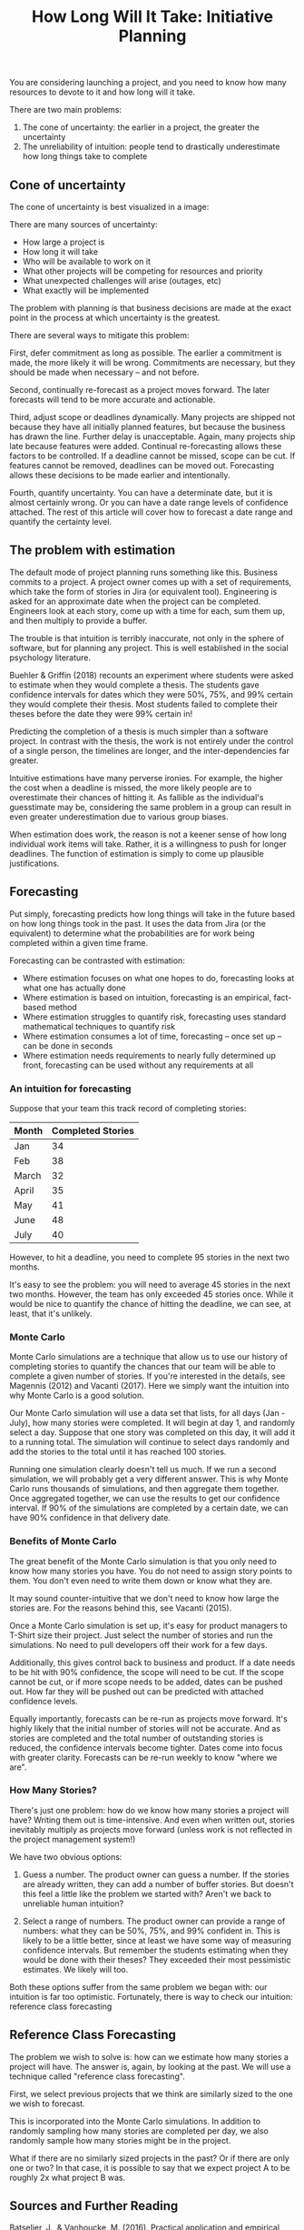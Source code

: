 #+TITLE: How Long Will It Take: Initiative Planning

You are considering launching a project, and you need to know how many resources to devote to it and how long will it take.

There are two main problems:

1. The cone of uncertainty: the earlier in a project, the greater the uncertainty
2. The unreliability of intuition: people tend to drastically underestimate how long things take to complete

** Cone of uncertainty

The cone of uncertainty is best visualized in a image:

[[../resources/how-long-will-it-take/cone-of-uncertainty.jpg]]

There are many sources of uncertainty:

- How large a project is
- How long it will take
- Who will be available to work on it
- What other projects will be competing for resources and priority
- What unexpected challenges will arise (outages, etc)
- What exactly will be implemented

The problem with planning is that business decisions are made at the exact point in the process at which uncertainty is the greatest.

There are several ways to mitigate this problem:

First, defer commitment as long as possible. The earlier a commitment is made, the more likely it will be wrong. Commitments are necessary, but they should be made when necessary -- and not before.

Second, continually re-forecast as a project moves forward. The later forecasts will tend to be more accurate and actionable.

Third, adjust scope or deadlines dynamically. Many projects are shipped not because they have all initially planned features, but because the business has drawn the line. Further delay is unacceptable. Again, many projects ship late because features were added. Continual re-forecasting allows these factors to be controlled. If a deadline cannot be missed, scope can be cut. If features cannot be removed, deadlines can be moved out. Forecasting allows these decisions to be made earlier and intentionally.

Fourth, quantify uncertainty. You can have a determinate date, but it is almost certainly wrong. Or you can have a date range levels of confidence attached. The rest of this article will cover how to forecast a date range and quantify the certainty level.

** The problem with estimation

The default mode of project planning runs something like this. Business commits to a project. A project owner comes up with a set of requirements, which take the form of stories in Jira (or equivalent tool). Engineering is asked for an approximate date when the project can be completed. Engineers look at each story, come up with a time for each, sum them up, and then multiply to provide a buffer.

The trouble is that intuition is terribly inaccurate, not only in the sphere of software, but for planning any project. This is well established in the social psychology literature.

Buehler & Griffin (2018) recounts an experiment where students were asked to estimate when they would complete a thesis. The students gave confidence intervals for dates which they were 50%, 75%, and 99% certain they would complete their thesis. Most students failed to complete their theses before the date they were 99% certain in!

Predicting the completion of a thesis is much simpler than a software project. In contrast with the thesis, the work is not entirely under the control of a single person, the timelines are longer, and the inter-dependencies far greater.

Intuitive estimations have many perverse ironies. For example, the higher the cost when a deadline is missed, the more likely people are to overestimate their chances of hitting it. As fallible as the individual's guesstimate may be, considering the same problem in a group can result in even greater underestimation due to various group biases.

When estimation does work, the reason is not a keener sense of how long individual work items will take. Rather, it is a willingness to push for longer deadlines. The function of estimation is simply to come up plausible justifications.

** Forecasting

Put simply, forecasting predicts how long things will take in the future based on how long things took in the past. It uses the data from Jira (or the equivalent) to determine what the probabilities are for work being completed within a given time frame.

Forecasting can be contrasted with estimation:

- Where estimation focuses on what one hopes to do, forecasting looks at what one has actually done
- Where estimation is based on intuition, forecasting is an empirical, fact-based method
- Where estimation struggles to quantify risk, forecasting uses standard mathematical techniques to quantify risk
- Where estimation consumes a lot of time, forecasting -- once set up -- can be done in seconds
- Where estimation needs requirements to nearly fully determined up front, forecasting can be used without any requirements at all

*** An intuition for forecasting

Suppose that your team this track record of completing stories:

| Month | Completed Stories |
|-------+-------------------|
| Jan   |                34 |
| Feb   |                38 |
| March |                32 |
| April |                35 |
| May   |                41 |
| June  |                48 |
| July  |                40 |

However, to hit a deadline, you need to complete 95 stories in the next two months.

It's easy to see the problem: you will need to average 45 stories in the next two months. However, the team has only exceeded 45 stories once. While it would be nice to quantify the chance of hitting the deadline, we can see, at least, that it's unlikely.

*** Monte Carlo

Monte Carlo simulations are a technique that allow us to use our history of completing stories to quantify the chances that our team will be able to complete a given number of stories. If you're interested in the details, see Magennis (2012) and Vacanti (2017). Here we simply want the intuition into why Monte Carlo is a good solution.

Our Monte Carlo simulation will use a data set that lists, for all days (Jan - July), how many stories were completed. It will begin at day 1, and randomly select a day. Suppose that one story was completed on this day, it will add it to a running total. The simulation will continue to select days randomly and add the stories to the total until it has reached 100 stories.

Running one simulation clearly doesn't tell us much. If we run a second simulation, we will probably get a very different answer. This is why Monte Carlo runs thousands of simulations, and then aggregate them together. Once aggregated together, we can use the results to get our confidence interval. If 90% of the simulations are completed by a certain date, we can have 90% confidence in that delivery date.

*** Benefits of Monte Carlo

The great benefit of the Monte Carlo simulation is that you only need to know how many stories you have. You do not need to assign story points to them. You don't even need to write them down or know what they are.

It may sound counter-intuitive that we don't need to know how large the stories are. For the reasons behind this, see Vacanti (2015).

Once a Monte Carlo simulation is set up, it's easy for product managers to T-Shirt size their project. Just select the number of stories and run the simulations. No need to pull developers off their work for a few days.

Additionally, this gives control back to business and product. If a date needs to be hit with 90% confidence, the scope will need to be cut. If the scope cannot be cut, or if more scope needs to be added, dates can be pushed out. How far they will be pushed out can be predicted with attached confidence levels.

Equally importantly, forecasts can be re-run as projects move forward. It's highly likely that the initial number of stories will not be accurate. And as stories are completed and the total number of outstanding stories is reduced, the confidence intervals become tighter. Dates come into focus with greater clarity. Forecasts can be re-run weekly to know "where we are".

*** How Many Stories?

There's just one problem: how do we know how many stories a project will have? Writing them out is time-intensive. And even when written out, stories inevitably multiply as projects move forward (unless work is not reflected in the project management system!)

We have two obvious options:

1. Guess a number. The product owner can guess a number. If the stories are already written, they can add a number of buffer stories. But doesn't this feel a little like the problem we started with? Aren't we back to unreliable human intuition?

2. Select a range of numbers. The product owner can provide a range of numbers: what they can be 50%, 75%, and 99% confident in. This is likely to be a little better, since at least we have some way of measuring confidence intervals. But remember the students estimating when they would be done with their theses? They exceeded their most pessimistic estimates. We likely will too.

Both these options suffer from the same problem we began with: our intuition is far too optimistic. Fortunately, there is way to check our intuition: reference class forecasting

** Reference Class Forecasting

The problem we wish to solve is: how can we estimate how many stories a project will have. The answer is, again, by looking at the past. We will use a technique called "reference class forecasting".

First, we select previous projects that we think are similarly sized to the one we wish to forecast.

This is incorporated into the Monte Carlo simulations. In addition to randomly sampling how many stories are completed per day, we also randomly sample how many stories might be in the project.

What if there are no similarly sized projects in the past? Or if there are only one or two? In that case, it is possible to say that we expect project A to be roughly 2x what project B was.

** Sources and Further Reading

Batselier, J., & Vanhoucke, M. (2016). Practical application and empirical evaluation of reference class forecasting for project management. Project Management Journal, 47(5), 36-51.

Buehler, R., & Griffin, D. (2018). The planning fallacy. In G. Oettingen, A. T. Sevincer, & P. Gollwitzer (Eds.), The psychology of thinking about the future (pp. 517–538). The Guilford Press.

Flyvbjerg, B., Hon, C. K., & Fok, W. H. (2016, June). Reference class forecasting for Hong Kong’s major roadworks projects. In Proceedings of the Institution of Civil Engineers-Civil Engineering (Vol. 169, No. 6, pp. 17-24). Thomas Telford Ltd.

Godinho, P. (2006). Monte Carlo estimation of project volatility for real options analysis. Journal of Applied Finance, 16(1).

Magennis, T. (2012). Managing software development risk using modeling and monte carlo simulation. In Proceedings of the Lean Software and Systems Consortium 2012 Conference in Boston, Massachusetts, USA.

Raychaudhuri, S. (2008, December). Introduction to monte carlo simulation. In 2008 Winter simulation conference (pp. 91-100). IEEE.

Vacanti, D. S. (2015). Actionable Agile Metrics for Predictability.

Vacanti, D. S. (2017). When Will It Be Done.

